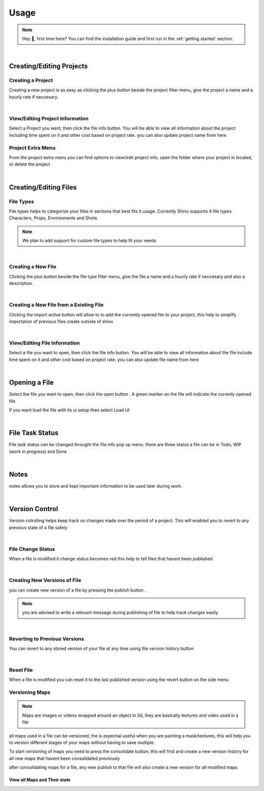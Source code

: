 Usage
======

.. note::
    Hey 👋, first time here? You can find the installation guide and first run in the :ref:`getting started` section.

|

Creating/Editing Projects
-----------------------

Creating a Project
^^^^^^^^^^^^^^^^^^
Creating a new project is as easy as clicking the plus button beside the project filter menu,
give the project a name and a hourly rate if neccesary.

.. raw:: html

    <video width=100% nocontrols autoplay loop muted src="_static/img/creating_project.mp4"></video>

|

View/Editing Project Information
^^^^^^^^^^^^^^^^^^^^^^^^^^^^^^^^^
Select a Project you want, then click the file info button.
You will be able to view all information about the project including time spent on it
and other cost based on project rate.
you can also update project name from here

.. image:: _static/img/project_info_menu.png
    :align: center

Project Extra Menu
^^^^^^^^^^^^^^^^^^
From the project extra menu you can find options to view/edit project info, open the folder where your project in located,
or delete the project

.. image:: _static/img/project_extra_menu.png
    :align: center

|

Creating/Editing Files
-----------------------

File Types
^^^^^^^^^^^
File types helps to categorize your files in sections that best fits it usage.
Currently Shino supports 4 file types Characters, Props, Environments and Shots.

.. note::
    We plan to add support for custom file types to help fit your needs

.. image:: _static/img/file_types.png
    :align: center

|    

Creating a New File
^^^^^^^^^^^^^^^^^^
Clicking the plus button beside the file type filter menu,
give the file a name and a hourly rate if neccesary and also a description.

.. raw:: html

    <video width=100% nocontrols autoplay loop muted src="_static/img/Creating_new_asset.mp4"></video>

|

Creating a New File from a Existing File
^^^^^^^^^^^^^^^^^^^^^^^^^^^^^^^^^^^^^^^^^^
Clicking the import active button will allow to to add the currently opened file to your project, this help to simplify importation
of previous files create outside of shino

.. image:: _static/img/import_active.png
    :align: center

|

View/Editing File Information
^^^^^^^^^^^^^^^^^^^^^^^^^^^^^^
Select a file you want to open, then click the file info button.
You will be able to view all information about the file include time spent on it
and other cost based on project rate.
you can also update file name from here

.. image:: _static/img/file_info.png
    :align: center

|

Opening a File
-------------------
Select the file you want to open, then click the open button |open_file_icon|.
A green marker on the file will indicate the currenly opened file

.. image:: _static/img/open_file.png
    :align: center

If you want load the file with its ui setup then select Load UI

.. image:: _static/img/load_ui.png
    :align: center

|

File Task Status
-----------------
File task status can be changed throught the file info pop up menu.
there are three status a file can be in Todo, WIP (work in progress) and Done

.. image:: _static/img/task_status.png
    :align: center

|

Notes
------------------------------
notes allows you to store and kept important information to be used later
during work

.. image:: _static/img/notes.png
    :align: center

|

Version Control
----------------
Version cotrolling helps keep track on changes made over the period of a project.
This will enabled you to revert to any previous state of a file safely

|

File Change Status
^^^^^^^^^^^^^^^^^^^
When a file is modified it change status becomes red this help to tell files that havent been published

.. image:: _static/img/modified.png
    :align: center

.. image:: _static/img/file_change_status.png
    :align: center

|

Creating New Versions of File
^^^^^^^^^^^^^^^^^^^^^^^^^^^^^^
you can create new version of a file by pressing the publish button |publish_file|.

.. note::
    you are advised to write a relevant message during publishing of file
    to help track changes easily

.. raw:: html

    <video width=100% nocontrols autoplay loop muted src="_static/img/publish_version.mp4"></video>

|

Reverting to Previous Versions
^^^^^^^^^^^^^^^^^^^^^^^^^^^^^^
You can revert to any stored version of your file at any time using the version history button |version_history|

.. raw:: html

    <video width=100% nocontrols autoplay loop muted src="_static/img/reverting_to_versions.mp4"></video>

|

Reset File
^^^^^^^^^^^^^^^^^^^
When a file is modified you can reset it to the last published version using the revert button on the side menu

.. image:: _static/img/reset_file.png
    :align: center

Versioning Maps
^^^^^^^^^^^^^^^^

.. note::
    Maps are images or videos wrapped around an object in 3d, they are basically textures and video used in a file

all maps used in a file can be versioned, the is expectial useful when you are painting a mask/textures, this will help you to version
different stages of your maps without having to save multiple.

To start versioning of maps you need to press the consolidate button, this will find and create a new version history for all new maps that
havent been consolidated previously

.. image:: _static/img/consolidate_maps.png
    :align: center

after consolidating maps for a file, any new publish to that file will also create a new version for all modified maps

View all Maps and Their state
~~~~~~~~~~~~~~~~~~~~~~~~~~~~~~















.. |version_history| image:: _static/img/version_history.png
    :height: 25px

.. |publish_file| image:: _static/img/publish_file.png
    :height: 25px

.. |open_file_icon| image:: _static/img/open_file_icon.png
    :height: 25px
